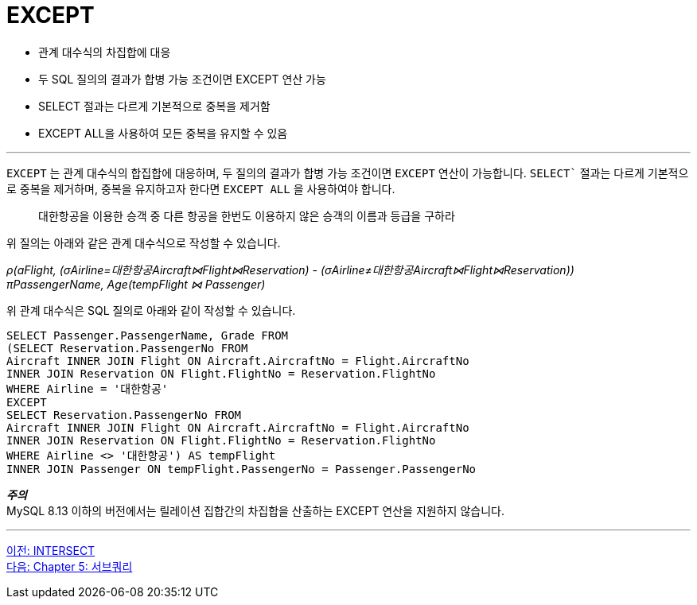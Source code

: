 = EXCEPT

* 관계 대수식의 차집합에 대응
* 두 SQL 질의의 결과가 합병 가능 조건이면 EXCEPT 연산 가능
* SELECT 절과는 다르게 기본적으로 중복을 제거함
* EXCEPT ALL을 사용하여 모든 중복을 유지할 수 있음

---

`EXCEPT` 는 관계 대수식의 합집합에 대응하며, 두 질의의 결과가 합병 가능 조건이면 `EXCEPT` 연산이 가능합니다. `SELECT`` 절과는 다르게 기본적으로 중복을 제거하며, 중복을 유지하고자 한다면 `EXCEPT ALL` 을 사용하여야 합니다.

> 대한항공을 이용한 승객 중 다른 항공을 한번도 이용하지 않은 승객의 이름과 등급을 구하라

위 질의는 아래와 같은 관계 대수식으로 작성할 수 있습니다.

_ρ(aFlight, (σAirline=대한항공Aircraft⋈Flight⋈Reservation) - (σAirline≠대한항공Aircraft⋈Flight⋈Reservation)) +
πPassengerName, Age(tempFlight ⋈ Passenger)_

위 관계 대수식은 SQL 질의로 아래와 같이 작성할 수 있습니다.

[source, sql]
----
SELECT Passenger.PassengerName, Grade FROM 
(SELECT Reservation.PassengerNo FROM 
Aircraft INNER JOIN Flight ON Aircraft.AircraftNo = Flight.AircraftNo 
INNER JOIN Reservation ON Flight.FlightNo = Reservation.FlightNo 
WHERE Airline = '대한항공'
EXCEPT
SELECT Reservation.PassengerNo FROM 
Aircraft INNER JOIN Flight ON Aircraft.AircraftNo = Flight.AircraftNo 
INNER JOIN Reservation ON Flight.FlightNo = Reservation.FlightNo 
WHERE Airline <> '대한항공') AS tempFlight
INNER JOIN Passenger ON tempFlight.PassengerNo = Passenger.PassengerNo
----

**_주의_** +
MySQL 8.13 이하의 버전에서는 릴레이션 집합간의 차집합을 산출하는 EXCEPT 연산을 지원하지 않습니다. 

---

link:./04-3_intersect.adoc[이전: INTERSECT] +
link:./05-1_chapter5_subquery.adoc[다음: Chapter 5: 서브쿼리]